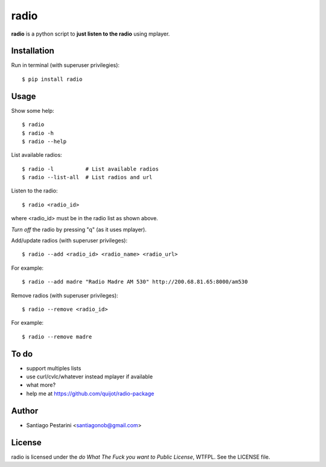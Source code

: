 =====
radio
=====

**radio** is a python script to **just listen to the radio** using mplayer.

Installation
============

Run in terminal (with superuser privilegies)::

    $ pip install radio

Usage
=====

Show some help::

    $ radio
    $ radio -h
    $ radio --help

List available radios::

    $ radio -l          # List available radios
    $ radio --list-all  # List radios and url

Listen to the radio::

    $ radio <radio_id>

where <radio_id> must be in the radio list as shown above.
    
*Turn off* the radio by pressing "q" (as it uses mplayer).

Add/update radios (with superuser privileges)::

    $ radio --add <radio_id> <radio_name> <radio_url>

For example::

    $ radio --add madre "Radio Madre AM 530" http://200.68.81.65:8000/am530

Remove radios (with superuser privileges)::

    $ radio --remove <radio_id>

For example::

    $ radio --remove madre

To do
=====

- support multiples lists
- use curl/cvlc/whatever instead mplayer if available
- what more?
- help me at https://github.com/quijot/radio-package

Author
======

* Santiago Pestarini <santiagonob@gmail.com>

License
=======

radio is licensed under the *do What The Fuck you want to Public License*, WTFPL. See the LICENSE file.

